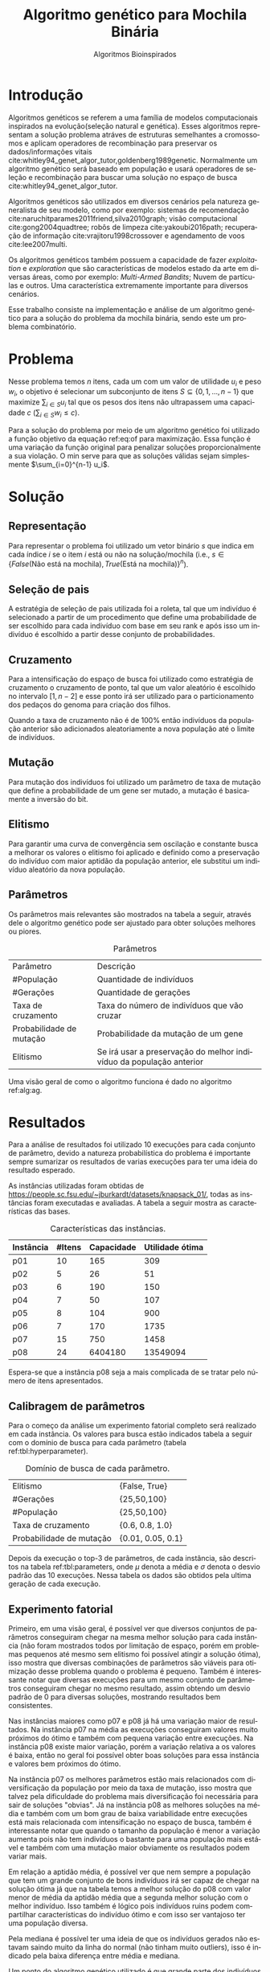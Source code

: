 #+TITLE: Algoritmo genético para Mochila Binária
#+SUBTITLE: Algoritmos Bioinspirados
#+AUTHOR: Heitor Lourenço Werneck
#+EMAIL: heitorwerneck@hotmail.com
#+DATE: 
#+LANGUAGE: pt
#+OPTIONS: ^:nil email:nil author:nil toc:nil
#+LATEX_HEADER: \author{Heitor Lourenço Werneck \\github.com/heitor57\\{\href{mailto:heitorwerneck@hotmail.com}{heitorwerneck@hotmail.com}}}
#+LATEX_HEADER: \usepackage[AUTO]{babel}
# mathtools ja inclui amsmath #+LATEX_HEADER: \usepackage{amsmath}
#+LATEX_HEADER: \usepackage{mathtools}
#+LATEX_HEADER: \usepackage[binary-units=true]{siunitx}
#+LATEX_HEADER: \usepackage[top=0.5cm,bottom=1.5cm,left=2cm,right=2cm]{geometry}
#+LATEX_HEADER: \usepackage{mdframed}
#+LATEX_HEADER: \usepackage{listings}
#+LATEX_HEADER: \usepackage{algpseudocode}
#+LATEX_HEADER: \usepackage{hyperref}
#+LATEX_HEADER: \usepackage[Algoritmo]{algorithm}
#+LATEX_HEADER: \usepackage{tikz}
#+LATEX_HEADER: \usepackage{xcolor}
#+LATEX_HEADER: \usepackage{colortbl}
#+LATEX_HEADER: \usepackage{graphicx,wrapfig,lipsum}
#+LATEX_HEADER: \usepackage{pifont}
#+LATEX_HEADER: \usepackage{subfigure}
#+LATEX_HEADER: \usepackage{rotating}
#+LATEX_HEADER: \usepackage{multirow}
#+LATEX_HEADER: \usepackage{tablefootnote}
#+LATEX_HEADER: \usepackage{enumitem}
#+LATEX_HEADER: \usepackage{natbib}
#+LATEX_HEADER: \usepackage{dblfloatfix}
#+LATEX_HEADER: \usepackage{color, colortbl}
#+LATEX_HEADER: \usepackage{chngcntr}
#+LATEX_HEADER: \usepackage{epstopdf}
#+LATEX_HEADER: \usepackage{comment}
#+LATEX_HEADER: \usepackage{float}

#+latex_class_options: [11pt]

#+PROPERTY: header-args :eval no-export
#+BEGIN_EXPORT latex
\usetikzlibrary{arrows, fit, matrix, positioning, shapes, backgrounds,intersections}
\usetikzlibrary{decorations.pathreplacing}
\usetikzlibrary{automata, positioning, arrows}
\usetikzlibrary{calc}

\definecolor{bg}{rgb}{0.95,0.95,0.95}
\BeforeBeginEnvironment{minted}{\begin{mdframed}[backgroundcolor=bg]}
\AfterEndEnvironment{minted}{\end{mdframed}}
\numberwithin{equation}{section}
\algnewcommand{\IfThenElse}[3]{% \IfThenElse{<if>}{<then>}{<else>}
  \State \algorithmicif\ #1\ \algorithmicthen\ #2\ \algorithmicelse\ #3}

% Define block styles
\tikzstyle{decision} = [diamond, draw, fill=blue!20, 
    text width=4.5em, text badly centered, node distance=3cm, inner sep=0pt]
\tikzstyle{block} = [rectangle, draw, fill=blue!20, 
    text width=5em, text centered, rounded corners, minimum height=4em]
\tikzstyle{line} = [draw, -latex']
\tikzstyle{cloud} = [ellipse, draw, fill=red!20, 
    text width=5em, text centered, rounded corners, minimum height=2em]
%\tikzstyle{cloud} = [draw, ellipse,fill=red!20, node distance=3.5cm,
%    minimum height=2em]


\lstset{
  basicstyle=\ttfamily,
  columns=fullflexible,
  frame=single,
  breaklines=true,
  postbreak=\mbox{\textcolor{red}{$\hookrightarrow$}\space},
}
\DeclarePairedDelimiter\ceil{\lceil}{\rceil}
\DeclarePairedDelimiter\floor{\lfloor}{\rfloor}

% Numbering fix
\counterwithout{equation}{section} % undo numbering system provided by phstyle.cls
%\counterwithin{equation}{chapter}  % implement desired numbering system
	
\definecolor{Gray}{gray}{0.9}
#+END_EXPORT


* Introdução

Algoritmos genéticos se referem a uma família de modelos computacionais inspirados na evolução(seleção natural e genética). Esses algoritmos representam a solução problema atráves de estruturas semelhantes a cromossomos e aplicam operadores de recombinação para preservar os dados/informações vitais cite:whitley94_genet_algor_tutor,goldenberg1989genetic. Normalmente um algoritmo genético será baseado em população e usará operadores de seleção e recombinação para buscar uma solução no espaço de busca cite:whitley94_genet_algor_tutor.

Algoritmos genéticos são utilizados em diversos cenários pela natureza generalista de seu modelo, como por exemplo: sistemas de recomendação cite:naruchitparames2011friend,silva2010graph; visão computacional cite:gong2004quadtree; robôs de limpeza cite:yakoubi2016path; recuperação de informação cite:vrajitoru1998crossover e agendamento de voos cite:lee2007multi.

Os algoritmos genéticos também possuem a capacidade de fazer /exploitation/ e /exploration/ que são características de modelos estado da arte em diversas áreas, como por exemplo: /Multi-Armed Bandits/; Nuvem de partículas e outros. Uma característica extremamente importante para diversos cenários.

Esse trabalho consiste na implementação e análise de um algoritmo genético para a solução do problema da mochila binária, sendo este um problema combinatório.

* Problema
Nesse problema temos $n$ itens, cada um com um valor de utilidade $u_i$ e peso $w_i$, o objetivo é selecionar um subconjunto de itens $S \subseteq \{0,1,...,n-1\}$ que maximize $\sum_{i\in S}u_i$ tal que os pesos dos itens não ultrapassem uma capacidade $c$ ($\sum_{i\in S}w_i\leq c$).

Para a solução do problema por meio de um algoritmo genético foi utilizado a função objetivo da equação ref:eq:of para maximização. Essa função é uma variação da função original para penalizar soluções proporcionalmente a sua violação. O min serve para que as soluções válidas sejam simplesmente $\sum_{i=0}^{n-1} u_i$.

#+begin_export latex
\begin{equation}
\label{eq:of}
F_o(S) = \sum_{i\in S} u_i \times min((1 - (\sum_{i\in S}w_i - c)/c),1)
\end{equation}
#+end_export

# Esse problema claramente tem um espaço de busca de $2^n$ combinações, isso mostra que é um problema difícil  

* Solução

** Representação

Para representar o problema foi utilizado um vetor binário $s$ que indica em cada índice $i$ se o item $i$ está ou não na solução/mochila (i.e., $s\in \{False\text{(Não está na mochila)},True\text{(Está na mochila)}\}^n$).

** Seleção de pais

A estratégia de seleção de pais utilizada foi a roleta, tal que um indivíduo é selecionado a partir de um procedimento que define uma probabilidade de ser escolhido para cada indivíduo com base em seu rank e após isso um indivíduo é escolhido a partir desse conjunto de probabilidades.

# Para a atribuição das probabilidades foi atribuído para cada indivíduo uma probabilidade de acordo com seu rank na população.

** Cruzamento

Para a intensificação do espaço de busca foi utilizado como estratégia de cruzamento o cruzamento de ponto, tal que um valor aleatório é escolhido no intervalo $[1,n-2]$ e esse ponto irá ser utilizado para o particionamento dos pedaços do genoma para criação dos filhos.

Quando a taxa de cruzamento não é de 100% então indivíduos da população anterior são adicionados aleatoriamente a nova população até o limite de indivíduos.

** Mutação

Para mutação dos indivíduos foi utilizado um parâmetro de taxa de mutação que define a probabilidade de um gene ser mutado, a mutação é basicamente a inversão do bit.

** Elitismo

Para garantir uma curva de convergência sem oscilação e constante busca a melhorar os valores o elitismo foi aplicado e definido como a preservação do indivíduo com maior aptidão da população anterior, ele substitui um indivíduo aleatório da nova população. 

** Parâmetros

Os parâmetros mais relevantes são mostrados na tabela a seguir, através dele o algoritmo genético pode ser ajustado para obter soluções melhores ou piores.

#+CAPTION: Parâmetros
| Parâmetro                | Descrição                                                           |
| #População               | Quantidade de indivíduos                                            |
| #Gerações                | Quantidade de gerações                                              |
| Taxa de cruzamento       | Taxa do número de indivíduos que vão cruzar                         |
| Probabilidade de mutação | Probabilidade da mutação de um gene                                 |
| Elitismo                 | Se irá usar a preservação do melhor indivíduo da população anterior |

Uma visão geral de como o algoritmo funciona é dado no algoritmo ref:alg:ag.
#+begin_export latex
\begin{algorithm}
  \caption{Algoritmo genético}
  \label{alg:ag}
  \begin{algorithmic}[1]
  \State Inicia a população com cromossomos aleatórios
  \For{$i=1$ to \#Gerações}
  \State Cruza os indivíduos utilizando a roleta para selecionar os pais e de acordo com a taxa de cruzamento
  \State Completa o número de índivíduos com indivíduos aleatórios da população anterior caso a taxa de cruzamento não seja de 100\%
  \State Faz a mutação dos indivíduos da população atual de acordo com a probabilidade de mutação
  \If{Elitismo}
  \State Seleciona o melhor indivíduo da população anterior e substitui um indíviduo aleatório da geração corrente
  \EndIf
  \EndFor
  \end{algorithmic}
\end{algorithm}
#+end_export


* Resultados

Para a análise de resultados foi utilizado 10 execuções para cada conjunto de parâmetro, devido a natureza probabilística do problema é importante sempre sumarizar os resultados de varias execuções para ter uma ideia do resultado esperado.

As instâncias utilizadas foram obtidas de \url{https://people.sc.fsu.edu/~jburkardt/datasets/knapsack_01/}, todas as instâncias foram executadas e avaliadas. A tabela a seguir mostra as características das bases.

#+CAPTION: Características das instâncias.
#+ATTR_LATEX: :align |l|l|l|l|
| Instância | #Itens | Capacidade | Utilidade ótima |
|-----------+--------+------------+-----------------|
| p01       |     10 |        165 |             309 |
| p02       |      5 |         26 |              51 |
| p03       |      6 |        190 |             150 |
| p04       |      7 |         50 |             107 |
| p05       |      8 |        104 |             900 |
| p06       |      7 |        170 |            1735 |
| p07       |     15 |        750 |            1458 |
| p08       |     24 |    6404180 |        13549094 |

Espera-se que a instância p08 seja a mais complicada de se tratar pelo número de itens apresentados.
** Calibragem de parâmetros

Para o começo da análise um experimento fatorial completo será realizado em cada instância. Os valores para busca estão indicados tabela a seguir com o domínio de busca para cada parâmetro (tabela ref:tbl:hyperparameter).

#+CAPTION: Domínio de busca de cada parâmetro.
#+NAME: tbl:hyperparameter
|------------------------------------------+-------------------|
| Elitismo                                 | {False, True}     |
| #Gerações                                | {25,50,100}       |
| #População                               | {25,50,100}       |
| Taxa de cruzamento                       | {0.6, 0.8, 1.0}   |
| Probabilidade de mutação                 | {0.01, 0.05, 0.1} |
|------------------------------------------+-------------------|

Depois da execução o top-3 de parâmetros, de cada instância, são descritos na tabela ref:tbl:parameters, onde $\mu$ denota a média e $\sigma$ denota o desvio padrão das 10 execuções. Nessa tabela os dados são obtidos pela ultima geração de cada execução.

** Experimento fatorial
Primeiro, em uma visão geral, é possível ver que diversos conjuntos de parâmetros conseguiram chegar na mesma melhor solução para cada instância (não foram mostrados todos por limitação de espaço, porém em problemas pequenos até mesmo sem elitismo foi possível atingir a solução ótima), isso mostra que diversas combinações de parâmetros são viáveis para otimização desse problema quando o problema é pequeno. Também é interessante notar que diversas execuções para um mesmo conjunto de parâmetros conseguiram chegar no mesmo resultado, assim obtendo um desvio padrão de 0 para diversas soluções, mostrando resultados bem consistentes.

Nas instâncias maiores como p07 e p08 já há uma variação maior de resultados. Na instância p07 na média as execuções conseguiram valores muito próximos do ótimo e também com pequena variação entre execuções. Na instância p08 existe maior variação, porém a variação relativa a os valores é baixa, então no geral foi possível obter boas soluções para essa instância e valores bem próximos do ótimo.

Na instância p07 os melhores parâmetros estão mais relacionados com diversificação da população por meio da taxa de mutação, isso mostra que talvez pela dificuldade do problema mais diversificação foi necessária para sair de soluções "obvias". Já na instância p08 as melhores soluções na média e também com um bom grau de baixa variabilidade entre execuções está mais relacionada com intensificação no espaço de busca, também é interessante notar que quando o tamanho da população é menor a variação aumenta pois não tem indivíduos o bastante para uma população mais estável e também com uma mutação maior obviamente os resultados podem variar mais.

Em relação a aptidão média, é possível ver que nem sempre a população que tem um grande conjunto de bons indivíduos irá ser capaz de chegar na solução ótima já que na tabela temos a melhor solução do p08 com valor menor de média da aptidão média que a segunda melhor solução com o melhor indivíduo. Isso também é lógico pois indivíduos ruins podem compartilhar características do indivíduo ótimo e com isso ser vantajoso ter uma população diversa.

Pela mediana é possível ter uma ideia de que os indivíduos gerados não estavam saindo muito da linha do normal (não tinham muito outliers), isso é indicado pela baixa diferença entre média e mediana.

Um ponto do algoritmo genético utilizado é que grande parte dos indivíduos convergiram para um ponto (i.e., aptidão média próxima do melhor indivíduo) porém ainda conseguindo diversificar.


#+begin_export latex
\begin{table}
\footnotesize
\caption{Top-3 parâmetros e seus resultados.}
\label{tbl:parameters}
  \makebox[\textwidth]{
\begin{tabular}{|p{0.88cm}|l|l|l|l|l|l|l|l|l|l|l|}
%Taxa de cruzamento & \rotatebox[origin=c]{45}{Elitismo} & Probabilidade de mutação & \rotatebox[origin=c]{45}{Cruzamento} & \rotatebox[origin=c]{45}{\#Gerações} & \rotatebox[origin=c]{45}{\#População} & \multicolumn{2}{c}{Melhor aptidão} & \multicolumn{2}{|c|}{Aptidão média} & \multicolumn{2}{c|}{Aptidão mediana}\\
% & & & & & & \multicolumn{1}{c|}{$\mu$}& \multicolumn{1}{c|}{$\sigma$} & \multicolumn{1}{|c|}{$\mu$}& \multicolumn{1}{c|}{$\sigma$} &\multicolumn{1}{c|}{$\mu$}& \multicolumn{1}{c|}{$\sigma$} \\
\rotatebox[origin=c]{90}{Elitismo} & \rotatebox[origin=c]{90}{\#Gerações} &\rotatebox[origin=c]{90}{\#População} &\rotatebox[origin=c]{90}{Taxa de cruzamento} & \rotatebox[origin=c]{90}{Taxa de mutação} & \rotatebox[origin=c]{90}{Instância} & \multicolumn{2}{c|}{Melhor aptidão} & \multicolumn{2}{c|}{Aptidão média} & \multicolumn{2}{c|}{Aptidão mediana}\\
 & & & & & & \multicolumn{1}{c|}{$\mu$}& \multicolumn{1}{c|}{$\sigma$} & \multicolumn{1}{|c|}{$\mu$}& \multicolumn{1}{c|}{$\sigma$} &\multicolumn{1}{c|}{$\mu$}& \multicolumn{1}{c|}{$\sigma$} \\
True & 100.0 & 100.0 & 1.0 & 0.10 & p01 & 309.0 & 0.0 & 69.26480 & 22.901851 & 115.61425 & 20.582835\\
True & 100.0 & 50.0 & 0.8 & 0.10 & p01 & 309.0 & 0.0 & 91.11412 & 42.475184 & 133.09363 & 28.347653\\
True & 25.0 & 100.0 & 1.0 & 0.05 & p01 & 309.0 & 0.0 & 87.58990 & 28.289074 & 131.40608 & 19.603148\\
True & 50.0 & 50.0 & 0.8 & 0.05 & p02 & 51.0 & 0.0 & 37.52032 & 2.802618 & 39.91923 & 2.213124\\
True & 25.0 & 25.0 & 1.0 & 0.01 & p02 & 51.0 & 0.0 & 40.81784 & 6.731410 & 42.76924 & 8.664546\\
False & 100.0 & 100.0 & 0.8 & 0.10 & p02 & 51.0 & 0.0 & 36.66784 & 1.466509 & 39.17692 & 0.997066\\
True & 50.0 & 25.0 & 0.6 & 0.05 & p03 & 150.0 & 0.0 & 111.21108 & 9.347447 & 119.17842 & 14.004461\\
True & 100.0 & 100.0 & 1.0 & 0.05 & p03 & 150.0 & 0.0 & 110.86716 & 3.264517 & 116.00131 & 3.820061\\
True & 100.0 & 25.0 & 1.0 & 0.05 & p03 & 150.0 & 0.0 & 111.33645 & 9.440393 & 117.25262 & 12.284196\\
True & 50.0 & 50.0 & 0.8 & 0.05 & p04 & 107.0 & 0.0 & 77.40792 & 6.120049 & 85.121 & 6.774361\\
True & 50.0 & 100.0 & 0.6 & 0.05 & p04 & 107.0 & 0.0 & 71.51278 & 3.614014 & 78.874 & 5.475094\\
True & 100.0 & 100.0 & 0.8 & 0.05 & p04 & 107.0 & 0.0 & 73.81756 & 3.791986 & 79.110 & 7.153736\\
True & 100.0 & 100.0 & 1.0 & 0.10 & p05 & 900.0 & 0.0 & 629.59598 & 47.008407 & 670.70000 & 147.360706\\
True & 25.0 & 100.0 & 1.0 & 0.10 & p05 & 900.0 & 0.0 & 617.63170 & 47.627178 & 657.90000 & 126.131721\\
True & 50.0 & 25.0 & 0.8 & 0.10 & p05 & 900.0 & 0.0 & 654.87650 & 110.482456 & 721.98269 & 176.422449\\
True & 100.0 & 100.0 & 1.0 & 0.10 & p06 & 1735.0 & 0.0 & 1327.69152 & 41.518974 & 1525.81677 & 73.094893\\
True & 25.0 & 50.0 & 0.8 & 0.05 & p06 & 1735.0 & 0.0 & 1325.29779 & 41.839340 & 1482.88823 & 136.299371\\
True & 100.0 & 50.0 & 0.6 & 0.10 & p06 & 1735.0 & 0.0 & 1320.29608 & 74.306556 & 1495.51883 & 130.055311\\
True & 100.0 & 100.0 & 0.8 & 0.05 & p07 & 1456.5 & 1.433721 & 1248.48938 & 21.235654 & 1308.04413 & 19.305473\\
True & 100.0 & 100.0 & 1.0 & 0.10 & p07 & 1456.0 & 2.357023 & 1242.05123 & 25.334396 & 1308.39507 & 21.371521\\
True & 100.0 & 100.0 & 1.0 & 0.01 & p07 & 1455.8 & 2.485514 & 1226.10597 & 49.628700 & 1292.43479 & 56.868701\\
True & 100.0 & 100.0 & 1.0 & 0.01 & p08 & 13417058.6 & 41823.931632 & 1.177373e+07 & 429067.162976 & 1.226555e+07 & 356532.597135\\
True & 100.0 & 50.0 & 1.0 & 0.01 & p08 & 13399101.2 & 55809.090012 & 1.204174e+07 & 363525.118502 & 1.250030e+07 & 309185.395593\\
True & 100.0 & 100.0 & 1.0 & 0.10 & p08 & 13388607.2 & 61308.331152 & 1.145437e+07 & 246327.637650 & 1.203371e+07 & 227051.466012\\
\end{tabular}
}
\end{table}
#+end_export

** Análise das melhores soluções

Também é importante analisar os parâmetros indivídualmente (suas execuções) para entender possíveis situações e seus comportamentos. As instâncias mais difíceis serão análisadas já que elas possuem mais resultados discrepantes entre si (uma solução melhor que outras).


*** Instância p07

Na figura ref:fig:best_executions1 é confirmado que a média realmente está estável pois a sua linha acompanha a médiana, logo poucos indíviduos são modificados ao ponto de serem completos outliers (o que aparenta ser uma caracteristica da instância e no geral na maioria delas, pois é dificil encontrar uma instância no qual um item tem muita discrepância dos outros). O valor próximo do ótimo é encontrado rapidamente, porém a dificuldade é em achar a solução ótima. Já a pior aptidão não se mostra tão discrepante como em outros problemas, porém como esporadicamente mutação é aplicada então indivíduos sofrem piora e a curva se torna assim. Também é importante lembrar que essa é a média de varias execuções logo a linha da pior aptidão não descreve o comportamento de uma execução por si só.

Outro ponto a se notar na figura ref:fig:best_executions1 é que as execuções não tem convergência rápida como em outros problemas, o que demonstra a dificuldade dessa instância e problema, porém em algumas execuções (7 e 10) é possível observar que há uma rápida convergência, isso ressalta a natureza estocástica dos algoritmos genéticos.

# Os parâmetros serão representados por uma tupla para identificação e os elementos estão na ordem das colunas da tabela.

# No gráfico a seguir (figura ref:fig:best_executions1) é possível observar que a alta probabilidade de mutação faz com que seja muito provável que exista um indivíduo com uma aptidão muito ruim. Com um número maior de genes talvez esse peso na mutação de um só gene pode ser diluido e não haja tanta variação. Isso mostra que é importante utilizar a mediana como métrica de avaliação para saber o verdadeiro valor que descreve a maior parte dos indivíduos. As varias execuções possuem diferentes começos, algumas minimizam muito rapidamente inicialmente e outras não, porém além desse ponto é indistinguível.
#+begin_export latex
\begin{figure}[H]
	\centering
	\includegraphics[scale=0.5]{../img/mutation_policy_InvertBit_cross_policy_CrossPoint_selection_policy_RankRoulette_num_pop_100_num_generations_100_cross_rate_0.8_elitism_True_mutation_rate_0.05_eid_1_instance_name_p07_mean_and_median_and_best.eps}
	\includegraphics[scale=0.5]{../img/mutation_policy_InvertBit_cross_policy_CrossPoint_selection_policy_RankRoulette_num_pop_100_num_generations_100_cross_rate_0.8_elitism_True_mutation_rate_0.05_eid_10_instance_name_p07_multiple_executions.eps}
	\caption{Execuções do melhor conjunto de parâmetros da instância p07.}
	\label{fig:best_executions1}
\end{figure}
#+end_export

Na figura ref:fig:best_executions2 há uma diferença em relação ao melhor conjunto de parâmetros que devido ao aumento na taxa de mutação mais indíviduos piores são gerados, porém mais diversificação ocorreu, e no geral todas execuções parecem ter uma convergência mais lenta e as execuções são mais discrepantes (como era de se esperar), o que pode indicar que para essa instância mais intensificação é importante para uma convergência rápida. Ao mesmo tempo que a convergência parece ser mais lenta, mais mudanças de melhora parecem ocorrer nas gerações, porém não rápidas o suficiente.

#+begin_export latex
\begin{figure}[H]
	\centering
	\includegraphics[scale=0.5]{../img/mutation_policy_InvertBit_cross_policy_CrossPoint_selection_policy_RankRoulette_num_pop_100_num_generations_100_cross_rate_1.0_elitism_True_mutation_rate_0.1_eid_1_instance_name_p07_mean_and_median_and_best.eps}
	\includegraphics[scale=0.5]{../img/mutation_policy_InvertBit_cross_policy_CrossPoint_selection_policy_RankRoulette_num_pop_100_num_generations_100_cross_rate_1.0_elitism_True_mutation_rate_0.1_eid_10_instance_name_p07_multiple_executions.eps}
	\caption{Execuções do segundo melhor conjunto de parâmetros da instância p07.}
	\label{fig:best_executions2}
\end{figure}
#+end_export

Na figura ref:fig:best_executions3 há mais intensificação e isso pode ser visto pelo aproximamento da aptidão média e a aptidão mediana, também rapidamente algumas soluções convergem. O problema desse conjunto de parâmetro é que para essa instância um pouco de diversificação é necessário para sair do plato de soluções proximas da ótima.

#+begin_export latex
\begin{figure}[H]
	\centering
	\includegraphics[scale=0.5]{../img/mutation_policy_InvertBit_cross_policy_CrossPoint_selection_policy_RankRoulette_num_pop_100_num_generations_100_cross_rate_1.0_elitism_True_mutation_rate_0.01_eid_1_instance_name_p07_mean_and_median_and_best.eps}
	\includegraphics[scale=0.5]{../img/mutation_policy_InvertBit_cross_policy_CrossPoint_selection_policy_RankRoulette_num_pop_100_num_generations_100_cross_rate_1.0_elitism_True_mutation_rate_0.01_eid_10_instance_name_p07_multiple_executions.eps}
	\caption{Execuções do terceiro melhor conjunto de parâmetros da instância p07.}
	\label{fig:best_executions3}
\end{figure}
#+end_export

*** Instância p08
A instância p08 apresentou uma grande dificuldade pelo seu espaço de busca grande. Na figura ref:fig:best_executions4 fica claro que a instensificação foi priorizada no melhor conjunto de parâmetros já que a aptidão média e mediana estão bem proximas. Como essa instância é grande a convergência foi bem lenta, porém a intensificação nesse espaço de busca se mostrou a melhor escolha.

#+begin_export latex
\begin{figure}[H]
	\centering
	\includegraphics[scale=0.5]{../img/mutation_policy_InvertBit_cross_policy_CrossPoint_selection_policy_RankRoulette_num_pop_100_num_generations_100_cross_rate_1.0_elitism_True_mutation_rate_0.01_eid_1_instance_name_p08_mean_and_median_and_best.eps}
	\includegraphics[scale=0.5]{../img/mutation_policy_InvertBit_cross_policy_CrossPoint_selection_policy_RankRoulette_num_pop_100_num_generations_100_cross_rate_1.0_elitism_True_mutation_rate_0.01_eid_10_instance_name_p08_multiple_executions.eps}
	\caption{Execuções do melhor conjunto de parâmetros da instância p08.}
	\label{fig:best_executions4}
\end{figure}
#+end_export

A figura ref:fig:best_executions5 mostra o segundo melhor conjunto de parâmetros, não muito diferente da melhor solução somente com um tamanho menor da população. Várias carácteristicas do melhor conjunto de parâmetros ainda estão presentes, porém a pior aptidão é maior durante as gerações o que mostra que os indíviduos estão todos bem próximos em relação a solução (uma característica de quando há: população pequena; muito cruzamento e pouca mutação). A variação na população também parece ser mais rápida no começo, isso pode se dever a intensificação muito forte de um grupo seleto de indíviduos.

#+begin_export latex
\begin{figure}[H]
	\centering
	\includegraphics[scale=0.5]{../img/mutation_policy_InvertBit_cross_policy_CrossPoint_selection_policy_RankRoulette_num_pop_50_num_generations_100_cross_rate_1.0_elitism_True_mutation_rate_0.01_eid_1_instance_name_p08_mean_and_median_and_best.eps}
	\includegraphics[scale=0.5]{../img/mutation_policy_InvertBit_cross_policy_CrossPoint_selection_policy_RankRoulette_num_pop_50_num_generations_100_cross_rate_1.0_elitism_True_mutation_rate_0.01_eid_10_instance_name_p08_multiple_executions.eps}
	\caption{Execuções do segundo melhor conjunto de parâmetros da instância p08.}
	\label{fig:best_executions5}
\end{figure}
#+end_export
Na figura ref:fig:best_executions6 há mais outliers visivelmente, porém a manutenção da população ainda consegue se manter já que o número de indíviduos é alto e há da mais estabilidade na população no geral. As execuções tem uma convergência de maneira bem igual, não há muita variação entre as execuções no começo.
#+begin_export latex
\begin{figure}[H]
	\centering
	\includegraphics[scale=0.5]{../img/mutation_policy_InvertBit_cross_policy_CrossPoint_selection_policy_RankRoulette_num_pop_100_num_generations_100_cross_rate_1.0_elitism_True_mutation_rate_0.1_eid_1_instance_name_p08_mean_and_median_and_best.eps}
	\includegraphics[scale=0.5]{../img/mutation_policy_InvertBit_cross_policy_CrossPoint_selection_policy_RankRoulette_num_pop_100_num_generations_100_cross_rate_1.0_elitism_True_mutation_rate_0.1_eid_10_instance_name_p08_multiple_executions.eps}
	\caption{Execuções do terceiro melhor conjunto de parâmetros da instância p08.}
	\label{fig:best_executions6}
\end{figure}
#+end_export

* Conclusão

Com esse trabalho foi possível fazer a análise detalhada do comportamento de um modelo de algoritmo genético. Através de múltiplos gráficos os parâmetros do modelo foram analisados. Como foram usadas instâncias simples e "complexas", em instâncias simples é bem fácil obter a solução ótima, porém como o problema é difícil em instâncias levemente mais complexas nelas já começa há ficar difícil achar a solução ótima para o problema porém o algoritmo genético implementado foi capaz de dar uma boa solução, próxima da ótima.

Um ponto notado é que varias execuções podem começar de pontos diferentes e cada uma ter soluções finais bastante diferentes (mesmo que pouco no valor, porém visualmente parecem bastante).

O problema da mochila binária foi tratado por meio de um algoritmo genético e em trabalhos futuros outros métodos poderiam ser testados para solucionar esse mesmo problema e também a tentativa de solucionar outros problemas combinatórios com a mesma representação 


bibliography:doc.bib
bibliographystyle:plain
